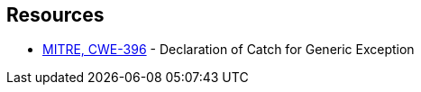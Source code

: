 == Resources

* https://cwe.mitre.org/data/definitions/396[MITRE, CWE-396] - Declaration of Catch for Generic Exception